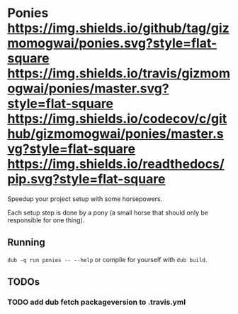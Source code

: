 * Ponies [[https://github.com/gizmomogwai/ponies][https://img.shields.io/github/tag/gizmomogwai/ponies.svg?style=flat-square]] [[https://travis-ci.org/gizmomogwai/ponies][https://img.shields.io/travis/gizmomogwai/ponies/master.svg?style=flat-square]] [[https://codecov.io/gh/gizmomogwai/ponies][https://img.shields.io/codecov/c/github/gizmomogwai/ponies/master.svg?style=flat-square]] [[https://gizmomogwai.github.io/ponies][https://img.shields.io/readthedocs/pip.svg?style=flat-square]]

Speedup your project setup with some horsepowers.

Each setup step is done by a pony (a small horse that should only be responsible for one thing).

** Running
~dub -q run ponies -- --help~ or compile for yourself with ~dub build~.

** TODOs
*** TODO add dub fetch packageversion to .travis.yml
